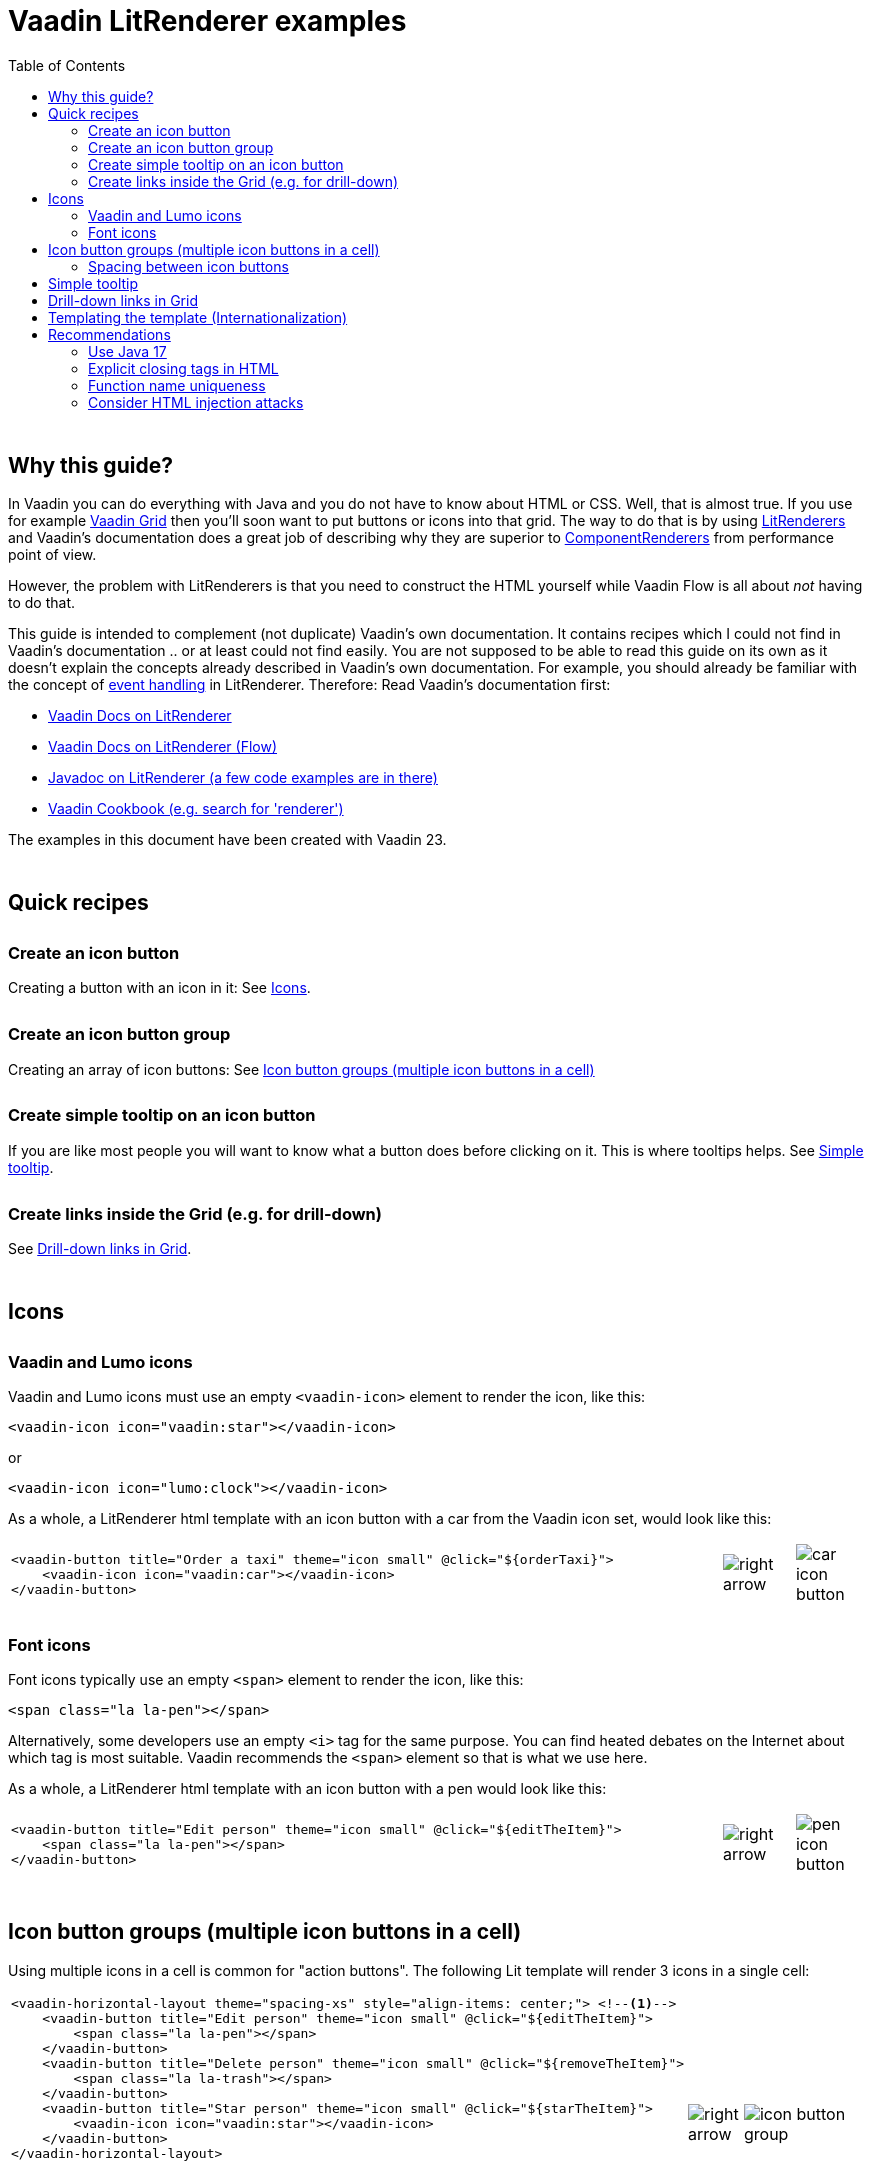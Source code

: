 = Vaadin LitRenderer examples
:source-highlighter: rouge
:toc:
:toc-placement!:
:icons: font
:tip-caption: :bulb:
:note-caption: :information_source:
:important-caption: :heavy_exclamation_mark:
:caution-caption: :fire:
:warning-caption: :warning:
:imagesdir: images

++++
<style>
html { font-size: 80%; }
#content, #header { max-width: 80em; }
.sect1 { margin-top: 3em; }
h3 { margin-top: 1.7em}
</style>
++++

toc::[]

== Why this guide?

In Vaadin you can do everything with Java and you do not have to know about HTML or CSS. Well, that is almost true. If you use for example https://vaadin.com/docs/latest/components/grid[Vaadin Grid] then you'll soon want to put buttons or icons into that grid. The way to do that is by using https://vaadin.com/api/platform/current/com/vaadin/flow/data/renderer/LitRenderer.html[LitRenderers] and Vaadin's documentation does a great job
of describing why they are superior to https://vaadin.com/api/platform/current/com/vaadin/flow/data/renderer/ComponentRenderer.html[ComponentRenderers] from performance point of view.

However, the problem with LitRenderers is that you need to construct the HTML yourself while Vaadin Flow is all about _not_ having to do that.

This guide is intended to complement (not duplicate) Vaadin's own documentation. It contains recipes which I could not find in Vaadin's documentation .. or at least could not find easily. You are not supposed to be able to read this guide on its own as it doesn't explain the concepts already described in Vaadin's own documentation. For example, you should already be familiar with the concept of https://vaadin.com/docs/latest/components/grid/flow/#handling-events[event handling] in LitRenderer.
Therefore: Read Vaadin's documentation first:

* https://vaadin.com/docs/latest/components/grid/#lit-renderer[Vaadin Docs on LitRenderer]
* https://vaadin.com/docs/latest/components/grid/flow#using-lit-renderers[Vaadin Docs on LitRenderer (Flow)]
* https://vaadin.com/api/platform/current/com/vaadin/flow/data/renderer/LitRenderer.html[Javadoc on LitRenderer (a few code examples are in there)]
* https://cookbook.vaadin.com/[Vaadin Cookbook (e.g. search for 'renderer')]

The examples in this document have been created with Vaadin 23.


== Quick recipes

=== Create an icon button

Creating a button with an icon in it: See <<Icons>>.

=== Create an icon button group

Creating an array of icon buttons: See <<button-icon-groups>>

=== Create simple tooltip on an icon button

If you are like most people you will want to know what a button does before clicking on it.
This is where tooltips helps. See <<simple-tooltip>>.

=== Create links inside the Grid (e.g. for drill-down)

See <<links-in-grid>>.




== Icons

=== Vaadin and Lumo icons

Vaadin and Lumo icons must use an empty `<vaadin-icon>` element to render the icon, like this:

[source,html]
----
<vaadin-icon icon="vaadin:star"></vaadin-icon>
----

or 

[source,html]
----
<vaadin-icon icon="lumo:clock"></vaadin-icon>
----



As a whole, a LitRenderer html template with an icon button with a car from the Vaadin icon set,
would look like this:

[cols="10,1,1",frame=none,grid=none]
|===

a|
[source,html]
----
<vaadin-button title="Order a taxi" theme="icon small" @click="${orderTaxi}">
    <vaadin-icon icon="vaadin:car"></vaadin-icon>
</vaadin-button>
----
a|image::right-arrow.png[]
a|image::car-icon-button.png[]
|===



=== Font icons

Font icons typically use an empty `<span>` element to render the icon, like this:

[source,html]
----
<span class="la la-pen"></span>
----

Alternatively, some developers use an empty `<i>` tag for the same purpose. 
You can find heated debates on the Internet about which tag is most suitable. Vaadin 
recommends the `<span>` element so that is what we use here.

As a whole, a LitRenderer html template with an icon button with a pen would look like
this:


[cols="10,1,1",frame=none,grid=none]
|===
a|
[source,html]
----
<vaadin-button title="Edit person" theme="icon small" @click="${editTheItem}">
    <span class="la la-pen"></span>
</vaadin-button>
----
a|image::right-arrow.png[]
a|image::pen-icon-button.png[]
|===



[#button-icon-groups]
== Icon button groups (multiple icon buttons in a cell)

Using multiple icons in a cell is common for "action buttons". The following Lit template will render 3 icons in a single cell:

[cols="10,1,3",frame=none,grid=none]
|===
a|[source,html]
----
<vaadin-horizontal-layout theme="spacing-xs" style="align-items: center;"> <!--1-->
    <vaadin-button title="Edit person" theme="icon small" @click="${editTheItem}">
        <span class="la la-pen"></span>
    </vaadin-button>
    <vaadin-button title="Delete person" theme="icon small" @click="${removeTheItem}">
        <span class="la la-trash"></span>
    </vaadin-button>
    <vaadin-button title="Star person" theme="icon small" @click="${starTheItem}">
        <vaadin-icon icon="vaadin:star"></vaadin-icon>
    </vaadin-button>
</vaadin-horizontal-layout>
----
<1> Enclose the button icons in an `<vaadin-horizontal-layout>`. This allows to align the icons on the horizontal axis and it allows to <<button-icon-spacing,put some space between the button icons>>.
.^a|image::right-arrow.png[]
.^a|image::icon-button-group.png[]
|===


When put into a Grid using a LitRenderer, it will look like this:

image::https://user-images.githubusercontent.com/32431476/197521975-02ce4ad1-6718-40d8-84d4-817a6437998b.png[img1]

{nbsp} +

WARNING: The above example mixes icons from different icon sets (Vaadin icons and Line Awesome icons). For aesthetics this is rarely a good idea. If you look closely you'll notice that the star icon (from Vaadin collection) is slightly wider than the other icons.

[#button-icon-spacing]
### Spacing between icon buttons

First of all you will need to wrap your `<vaadin-button>` buttons in a `<vaadin-horizontal-layout>` so that you
create a horizontal button array. For actually setting the spacing, you have two options:

* Using a Vaadin Lumo preset value for `theme`. Example:

[source,html]
----
<vaadin-horizontal-layout style="align-items: center;" theme="spacing-xs">
  <!-- icon buttons here -->
</vaadin-horizontal-layout>
----

You can use any of the following values: 
`spacing-xs` (extra small), `spacing-s` (small), `spacing-m` (medium), `spacing-l` (large) and `spacing-xl` (extra large). However, only `spacing-xs` really looks good. These presets were not made with button icons in mind which explains why they are less useful in this context.


* Using explicit styling with the `column-gap` CSS property. Example:

[source,html]
----
<vaadin-horizontal-layout style="align-items: center; column-gap: 0.3rem;">
  <!-- icon buttons here -->
</vaadin-horizontal-layout>
----




[#simple-tooltip]
## Simple tooltip

You can use the html `title` attribute for simple tooltips on your icon buttons.
The `title` attribute is a native html feature, it has nothing to do with Vaadin. As a poor man's tooltip, it does the job.

The value of the `title` attribute isn't interpreted as HTML by the browser, rather it is displayed as-is. However, linefeeds are allowed and must be represented by a `\&#10;`. 

Here is an example:

[source,html]
----
<vaadin-button title="Add to favorites.&#10;&#10;The person will be added in your Favorites folder under &#34;Buddies&#34;" 
               theme="icon small" @click="${starTheItem}">
        <vaadin-icon icon="vaadin:star"></vaadin-icon>
</vaadin-button>
----

which in a Grid will look something like this:

image::button-with-tooltip.png[Grid example]

WARNING: Do not use more than 1-3 lines of text for a `title` tooltip. In most cases a single word will be enough. If you have a need for something more elaborate then have a look at the Tooltip feature introduced in Vaadin 23.3.

{nbsp} +

By the way: The same trick can be used with pure-Java buttons, like this:

[source,java]
----
Button myButton = new Button(new Icon("lumo", "search"));
myButton.addThemeVariants(ButtonVariant.LUMO_ICON);
myButton.getElement().setAttribute("title", "Search for music");
----




[#links-in-grid]
## Drill-down links in Grid

Suppose you want to have clickable links inside a grid, perhaps as a way to navigate from one Grid to another.
Like this:

image::clickable-link.png[]

Here is how to do it with `<vaadin-button>`, styled so that it looks like a link.

[source,java]
----
grid.addColumn(
        LitRenderer.<Person>of(
                    """
                    <vaadin-button title="Go to ..." theme="tertiary-inline small"
                                   @click="${clickHandler}">
                        <span style="text-decoration: underline; cursor: pointer;">${item.id}</span>
                    </vaadin-button>"""
                )
                .withProperty("id", Person::getId)
                .withFunction("clickHandler", person -> {
                    Notification.show("Link was clicked for Person #" + person.getId());
                })
    ).setHeader("Id");
----




## Templating the template (Internationalization)

If you load text strings from resource bundles and those text strings are needed in the Lit html templates, for example as the caption for buttons
or as the `title` attribute value, then you'll soon find the urge to use a template engine to make your code easier to read.
This will then be _double templating_ (ouch!). I propose https://commons.apache.org/proper/commons-text/[Apache Commons Text] for this purpose
as it has a handy class https://commons.apache.org/proper/commons-text/apidocs/org/apache/commons/text/StringSubstitutor.html[StringSubstitutor] which
is a simple templating engine.

Below is an example where the Lit html template it first passed through a `StringSubstitutor` and tooltip values
are loaded from an I18NProvider.

[source,java]
----
@PageTitle("Persons")
@Route(value = "persons")
public class TemplatingTheTemplateExample extends VerticalLayout {

    private static final String I18N_PREFIX = "personsview.";

    private static final String BUTTON_ICONS_TEMPLATE = """ <1>
            <vaadin-horizontal-layout theme="spacing-xs" style="align-items: center;">
                <vaadin-button title="$((button.edit.title:-Edit))" theme="icon small" @click="${editTheItem}"> <2>
                    <span class="la la-pen"></span>
                </vaadin-button>
                <vaadin-button title="$((button.delete.title:-Delete))" theme="icon small" @click="${removeTheItem}">
                    <span class="la la-trash"></span>
                </vaadin-button>
                <vaadin-button title="$((button.star.title:-Add to favorites))" theme="icon small" @click="${starTheItem}">
                    <vaadin-icon icon="vaadin:star"></vaadin-icon>
                </vaadin-button>
            </vaadin-horizontal-layout>
                            """;

    public TemplatingTheTemplateExample() {

        StringSubstitutor stringSubstitutor =
                new StringSubstitutor(new InternationalStringLookup(), "$((", "))", '$'); <3>

        Grid<Person> grid = new Grid<>();
        List<Person> personList = getPersonData();


        // Add columns
        grid.addColumn(Person::getId).setHeader("Id");

        grid.addColumn(
                LitRenderer.<Person>of(stringSubstitutor.replace(BUTTON_ICONS_TEMPLATE))
                        .withFunction("editTheItem", person -> {
                            Notification.show("Editing Person #" + person.getId());
                        })
                        .withFunction("removeTheItem", person -> {
                            Notification.show("Deleting Person #" + person.getId());
                        })
                        .withFunction("starTheItem", person -> {
                            Notification.show("Starring Person #" + person.getId());
                        })
        ).setResizable(false).setAutoWidth(true).setFlexGrow(0);

        grid.addColumn(Person::getName).setHeader("Name");
        grid.addColumn(Person::getEmail).setHeader("E-Mail");
        grid.addColumn(Person::getBirthday).setHeader("Birthday");
        
        // Finalize and display
        grid.setItems(personList);
        add(grid);
    }

    /**
     * Sanitizes the value used for 'title' attribute on a html element.
     */
    private String sanitizeTitle(String unsanitizedTitle) {
        return unsanitizedTitle
                .replace("\n", "&#10;") <4>
                .replace("\"", "&#34;");
    }

    /**
     * String provider for Apache Commons Text 'StringSubstitutor'.
     */
    private class InternationalStringLookup implements StringLookup {

        @Override
        public String lookup(String key) {
            String absoluteKey = I18N_PREFIX + key;
            String translation = getTranslation(absoluteKey);
            return absoluteKey.startsWith(I18N_PREFIX + "title")
                    ? sanitizeTitle(translation) : translation;
        }
    }

    private List<Person> getPersonData() { // irelevant to the example
       ...
    }
}
----
<1> HTML template used for Apache Commons Text `StringSubstitor` and eventually by Lit also. Since it is used
by both we have to make sure the syntax for the two do not clash.
<2> We provide default values by using `:-` syntax. However, because of the way that Vaadin's I18NProvider works
(it never returns a null value), these defaults will unfortunately never have any effect.
<3> StringSubstitutor which uses `$++((foobar))++` syntax for replacement variables. The default would be `${foobar}`
syntax but this is exactly what Lit uses too, so we have to use something else.
<4> Since our values come from a resource bundle file, we need to sanitize a bit.

With the above example, we can use resource bundle files like the ones below:

`translate_en_GB.properties` file:

[source,properties]
----
personsview.button.edit.title = Edit
personsview.button.delete.title = Delete
personsview.button.star.title = Add to favourites.\n\nThe person will be added under "Mates".
----


`translate_en_US.properties` file:

[source,properties]
----
personsview.button.edit.title = Edit
personsview.button.delete.title = Remove
personsview.button.star.title = Add to favorites.\n\nThe person will be added under "Buddies".
----





## Recommendations

### Use Java 17

By using Java 17 (or later) you can put your LitRenderer html text into a https://docs.oracle.com/en/java/javase/17/text-blocks/index.html[text block]. 
It will be much easier to read that way, in particular because you won't have to escape the quotes.

### Explicit closing tags in HTML

Always use explicit closing tags, even for empty elements. If you come from the world of XML then you may be
tempted to do:

[source,html]
----
<vaadin-icon icon="vaadin:star"/>
----

instead of

[source,html]
----
<vaadin-icon icon="vaadin:star"></vaadin-icon>
----

Don't do that. While it may work, it is not valid HTML.


### Function name uniqueness

Don't overthink the name of the function as in `@click="${editItem}"`. It only needs to be unique within the
given LitRenderer. This is because Vaadin automatically (behind your back) prefixes each LitRenderer with a unique ID.

### Consider HTML injection attacks

With dynamic Lit templates you need to be careful with where values for the template come from. 
They may need to be sanitized first to avoid the possibility of harmful HTML injection attacks.
With Spring Boot, you already have Spring's https://docs.spring.io/spring-framework/docs/current/javadoc-api/org/springframework/web/util/HtmlUtils.html[HtmlUtils] on your classpath. It can be used like this:


[source,java]
----
String safeTxt = HtmlUtils.htmlEscape(unsafeTxt, "UTF-8");
----

You can now use `safeTxt` safely in your Lit html template.